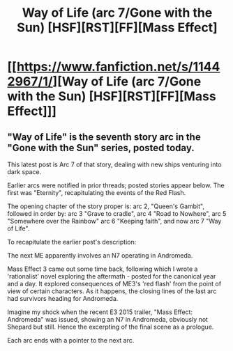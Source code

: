 #+TITLE: Way of Life (arc 7/Gone with the Sun) [HSF][RST][FF][Mass Effect]

* [[https://www.fanfiction.net/s/11442967/1/][Way of Life (arc 7/Gone with the Sun) [HSF][RST][FF][Mass Effect]]]
:PROPERTIES:
:Author: SCarinae
:Score: 6
:DateUnix: 1439464058.0
:DateShort: 2015-Aug-13
:END:

** "Way of Life" is the seventh story arc in the "Gone with the Sun" series, posted today.

This latest post is Arc 7 of that story, dealing with new ships venturing into dark space.

Earlier arcs were notified in prior threads; posted stories appear below. The first was "Eternity", recapitulating the events of the Red Flash.

The opening chapter of the story proper is: arc 2, "Queen's Gambit", followed in order by: arc 3 "Grave to cradle", arc 4 "Road to Nowhere", arc 5 "Somewhere over the Rainbow" arc 6 "Keeping faith", and now arc 7 "Way of Life".

To recapitulate the earlier post's description:

The next ME apparently involves an N7 operating in Andromeda.

Mass Effect 3 came out some time back, following which I wrote a 'rationalist' novel exploring the aftermath - posted for the canonical year and a day. It explored consequences of ME3's 'red flash' from the point of view of certain characters. As it happens, the closing lines of the last arc had survivors heading for Andromeda.

Imagine my shock when the recent E3 2015 trailer, "Mass Effect: Andromeda" was issued, showing an N7 in Andromeda, obviously not Shepard but still. Hence the excerpting of the final scene as a prologue.

Each arc ends with a pointer to the next arc.
:PROPERTIES:
:Author: SCarinae
:Score: 1
:DateUnix: 1439464167.0
:DateShort: 2015-Aug-13
:END:
